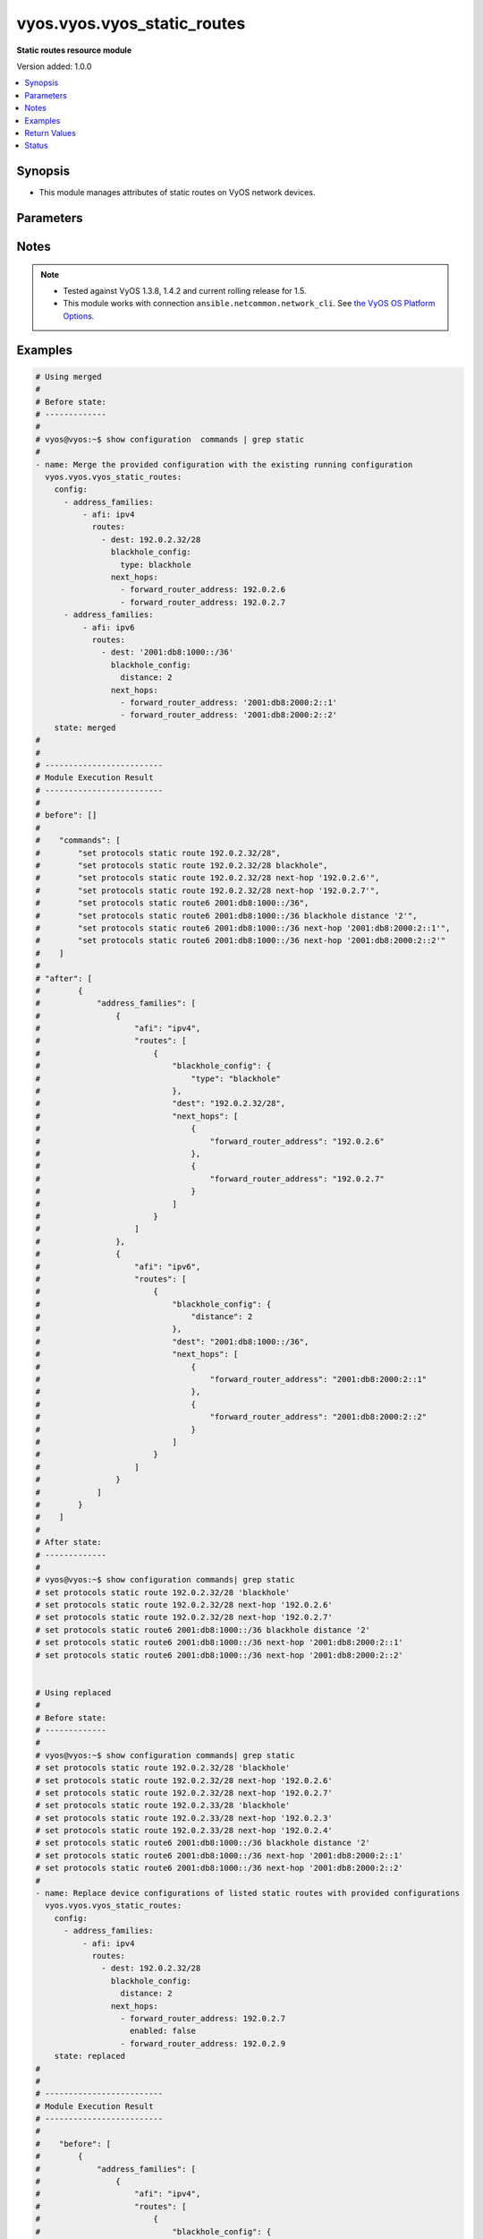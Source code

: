 .. _vyos.vyos.vyos_static_routes_module:


****************************
vyos.vyos.vyos_static_routes
****************************

**Static routes resource module**


Version added: 1.0.0

.. contents::
   :local:
   :depth: 1


Synopsis
--------
- This module manages attributes of static routes on VyOS network devices.




Parameters
----------

.. raw:: html

    <table  border=0 cellpadding=0 class="documentation-table">
        <tr>
            <th colspan="5">Parameter</th>
            <th>Choices/<font color="blue">Defaults</font></th>
            <th width="100%">Comments</th>
        </tr>
            <tr>
                <td colspan="5">
                    <div class="ansibleOptionAnchor" id="parameter-"></div>
                    <b>config</b>
                    <a class="ansibleOptionLink" href="#parameter-" title="Permalink to this option"></a>
                    <div style="font-size: small">
                        <span style="color: purple">list</span>
                         / <span style="color: purple">elements=dictionary</span>
                    </div>
                </td>
                <td>
                </td>
                <td>
                        <div>A provided static route configuration.</div>
                </td>
            </tr>
                                <tr>
                    <td class="elbow-placeholder"></td>
                <td colspan="4">
                    <div class="ansibleOptionAnchor" id="parameter-"></div>
                    <b>address_families</b>
                    <a class="ansibleOptionLink" href="#parameter-" title="Permalink to this option"></a>
                    <div style="font-size: small">
                        <span style="color: purple">list</span>
                         / <span style="color: purple">elements=dictionary</span>
                    </div>
                </td>
                <td>
                </td>
                <td>
                        <div>A dictionary specifying the address family to which the static route(s) belong.</div>
                </td>
            </tr>
                                <tr>
                    <td class="elbow-placeholder"></td>
                    <td class="elbow-placeholder"></td>
                <td colspan="3">
                    <div class="ansibleOptionAnchor" id="parameter-"></div>
                    <b>afi</b>
                    <a class="ansibleOptionLink" href="#parameter-" title="Permalink to this option"></a>
                    <div style="font-size: small">
                        <span style="color: purple">string</span>
                         / <span style="color: red">required</span>
                    </div>
                </td>
                <td>
                        <ul style="margin: 0; padding: 0"><b>Choices:</b>
                                    <li>ipv4</li>
                                    <li>ipv6</li>
                        </ul>
                </td>
                <td>
                        <div>Specifies the type of route.</div>
                </td>
            </tr>
            <tr>
                    <td class="elbow-placeholder"></td>
                    <td class="elbow-placeholder"></td>
                <td colspan="3">
                    <div class="ansibleOptionAnchor" id="parameter-"></div>
                    <b>routes</b>
                    <a class="ansibleOptionLink" href="#parameter-" title="Permalink to this option"></a>
                    <div style="font-size: small">
                        <span style="color: purple">list</span>
                         / <span style="color: purple">elements=dictionary</span>
                    </div>
                </td>
                <td>
                </td>
                <td>
                        <div>A dictionary that specify the static route configurations.</div>
                </td>
            </tr>
                                <tr>
                    <td class="elbow-placeholder"></td>
                    <td class="elbow-placeholder"></td>
                    <td class="elbow-placeholder"></td>
                <td colspan="2">
                    <div class="ansibleOptionAnchor" id="parameter-"></div>
                    <b>blackhole_config</b>
                    <a class="ansibleOptionLink" href="#parameter-" title="Permalink to this option"></a>
                    <div style="font-size: small">
                        <span style="color: purple">dictionary</span>
                    </div>
                </td>
                <td>
                </td>
                <td>
                        <div>Configured to silently discard packets.</div>
                </td>
            </tr>
                                <tr>
                    <td class="elbow-placeholder"></td>
                    <td class="elbow-placeholder"></td>
                    <td class="elbow-placeholder"></td>
                    <td class="elbow-placeholder"></td>
                <td colspan="1">
                    <div class="ansibleOptionAnchor" id="parameter-"></div>
                    <b>distance</b>
                    <a class="ansibleOptionLink" href="#parameter-" title="Permalink to this option"></a>
                    <div style="font-size: small">
                        <span style="color: purple">integer</span>
                    </div>
                </td>
                <td>
                </td>
                <td>
                        <div>Distance for the route.</div>
                </td>
            </tr>
            <tr>
                    <td class="elbow-placeholder"></td>
                    <td class="elbow-placeholder"></td>
                    <td class="elbow-placeholder"></td>
                    <td class="elbow-placeholder"></td>
                <td colspan="1">
                    <div class="ansibleOptionAnchor" id="parameter-"></div>
                    <b>type</b>
                    <a class="ansibleOptionLink" href="#parameter-" title="Permalink to this option"></a>
                    <div style="font-size: small">
                        <span style="color: purple">string</span>
                    </div>
                </td>
                <td>
                </td>
                <td>
                        <div>This is to configure only blackhole.</div>
                </td>
            </tr>

            <tr>
                    <td class="elbow-placeholder"></td>
                    <td class="elbow-placeholder"></td>
                    <td class="elbow-placeholder"></td>
                <td colspan="2">
                    <div class="ansibleOptionAnchor" id="parameter-"></div>
                    <b>dest</b>
                    <a class="ansibleOptionLink" href="#parameter-" title="Permalink to this option"></a>
                    <div style="font-size: small">
                        <span style="color: purple">string</span>
                         / <span style="color: red">required</span>
                    </div>
                </td>
                <td>
                </td>
                <td>
                        <div>An IPv4/v6 address in CIDR notation that specifies the destination network for the static route.</div>
                </td>
            </tr>
            <tr>
                    <td class="elbow-placeholder"></td>
                    <td class="elbow-placeholder"></td>
                    <td class="elbow-placeholder"></td>
                <td colspan="2">
                    <div class="ansibleOptionAnchor" id="parameter-"></div>
                    <b>next_hops</b>
                    <a class="ansibleOptionLink" href="#parameter-" title="Permalink to this option"></a>
                    <div style="font-size: small">
                        <span style="color: purple">list</span>
                         / <span style="color: purple">elements=dictionary</span>
                    </div>
                </td>
                <td>
                </td>
                <td>
                        <div>Next hops to the specified destination.</div>
                </td>
            </tr>
                                <tr>
                    <td class="elbow-placeholder"></td>
                    <td class="elbow-placeholder"></td>
                    <td class="elbow-placeholder"></td>
                    <td class="elbow-placeholder"></td>
                <td colspan="1">
                    <div class="ansibleOptionAnchor" id="parameter-"></div>
                    <b>admin_distance</b>
                    <a class="ansibleOptionLink" href="#parameter-" title="Permalink to this option"></a>
                    <div style="font-size: small">
                        <span style="color: purple">integer</span>
                    </div>
                </td>
                <td>
                </td>
                <td>
                        <div>Distance value for the route.</div>
                </td>
            </tr>
            <tr>
                    <td class="elbow-placeholder"></td>
                    <td class="elbow-placeholder"></td>
                    <td class="elbow-placeholder"></td>
                    <td class="elbow-placeholder"></td>
                <td colspan="1">
                    <div class="ansibleOptionAnchor" id="parameter-"></div>
                    <b>enabled</b>
                    <a class="ansibleOptionLink" href="#parameter-" title="Permalink to this option"></a>
                    <div style="font-size: small">
                        <span style="color: purple">boolean</span>
                    </div>
                </td>
                <td>
                        <ul style="margin: 0; padding: 0"><b>Choices:</b>
                                    <li>no</li>
                                    <li>yes</li>
                        </ul>
                </td>
                <td>
                        <div>Disable IPv4/v6 next-hop static route.</div>
                </td>
            </tr>
            <tr>
                    <td class="elbow-placeholder"></td>
                    <td class="elbow-placeholder"></td>
                    <td class="elbow-placeholder"></td>
                    <td class="elbow-placeholder"></td>
                <td colspan="1">
                    <div class="ansibleOptionAnchor" id="parameter-"></div>
                    <b>forward_router_address</b>
                    <a class="ansibleOptionLink" href="#parameter-" title="Permalink to this option"></a>
                    <div style="font-size: small">
                        <span style="color: purple">string</span>
                    </div>
                </td>
                <td>
                </td>
                <td>
                        <div>The IP address of the next hop that can be used to reach the destination network.</div>
                </td>
            </tr>
            <tr>
                    <td class="elbow-placeholder"></td>
                    <td class="elbow-placeholder"></td>
                    <td class="elbow-placeholder"></td>
                    <td class="elbow-placeholder"></td>
                <td colspan="1">
                    <div class="ansibleOptionAnchor" id="parameter-"></div>
                    <b>interface</b>
                    <a class="ansibleOptionLink" href="#parameter-" title="Permalink to this option"></a>
                    <div style="font-size: small">
                        <span style="color: purple">string</span>
                    </div>
                </td>
                <td>
                </td>
                <td>
                        <div>Name of the outgoing interface.</div>
                </td>
            </tr>




            <tr>
                <td colspan="5">
                    <div class="ansibleOptionAnchor" id="parameter-"></div>
                    <b>running_config</b>
                    <a class="ansibleOptionLink" href="#parameter-" title="Permalink to this option"></a>
                    <div style="font-size: small">
                        <span style="color: purple">string</span>
                    </div>
                </td>
                <td>
                </td>
                <td>
                        <div>This option is used only with state <em>parsed</em>.</div>
                        <div>The value of this option should be the output received from the VyOS device by executing the command <b>show configuration commands | grep static route</b>.</div>
                        <div>The state <em>parsed</em> reads the configuration from <code>running_config</code> option and transforms it into Ansible structured data as per the resource module&#x27;s argspec and the value is then returned in the <em>parsed</em> key within the result.</div>
                </td>
            </tr>
            <tr>
                <td colspan="5">
                    <div class="ansibleOptionAnchor" id="parameter-"></div>
                    <b>state</b>
                    <a class="ansibleOptionLink" href="#parameter-" title="Permalink to this option"></a>
                    <div style="font-size: small">
                        <span style="color: purple">string</span>
                    </div>
                </td>
                <td>
                        <ul style="margin: 0; padding: 0"><b>Choices:</b>
                                    <li><div style="color: blue"><b>merged</b>&nbsp;&larr;</div></li>
                                    <li>replaced</li>
                                    <li>overridden</li>
                                    <li>deleted</li>
                                    <li>gathered</li>
                                    <li>rendered</li>
                                    <li>parsed</li>
                        </ul>
                </td>
                <td>
                        <div>The state of the configuration after module completion.</div>
                </td>
            </tr>
    </table>
    <br/>


Notes
-----

.. note::
   - Tested against VyOS 1.3.8, 1.4.2 and current rolling release for 1.5.
   - This module works with connection ``ansible.netcommon.network_cli``. See `the VyOS OS Platform Options <../network/user_guide/platform_vyos.html>`_.



Examples
--------

.. code-block:: yaml

    # Using merged
    #
    # Before state:
    # -------------
    #
    # vyos@vyos:~$ show configuration  commands | grep static
    #
    - name: Merge the provided configuration with the existing running configuration
      vyos.vyos.vyos_static_routes:
        config:
          - address_families:
              - afi: ipv4
                routes:
                  - dest: 192.0.2.32/28
                    blackhole_config:
                      type: blackhole
                    next_hops:
                      - forward_router_address: 192.0.2.6
                      - forward_router_address: 192.0.2.7
          - address_families:
              - afi: ipv6
                routes:
                  - dest: '2001:db8:1000::/36'
                    blackhole_config:
                      distance: 2
                    next_hops:
                      - forward_router_address: '2001:db8:2000:2::1'
                      - forward_router_address: '2001:db8:2000:2::2'
        state: merged
    #
    #
    # -------------------------
    # Module Execution Result
    # -------------------------
    #
    # before": []
    #
    #    "commands": [
    #        "set protocols static route 192.0.2.32/28",
    #        "set protocols static route 192.0.2.32/28 blackhole",
    #        "set protocols static route 192.0.2.32/28 next-hop '192.0.2.6'",
    #        "set protocols static route 192.0.2.32/28 next-hop '192.0.2.7'",
    #        "set protocols static route6 2001:db8:1000::/36",
    #        "set protocols static route6 2001:db8:1000::/36 blackhole distance '2'",
    #        "set protocols static route6 2001:db8:1000::/36 next-hop '2001:db8:2000:2::1'",
    #        "set protocols static route6 2001:db8:1000::/36 next-hop '2001:db8:2000:2::2'"
    #    ]
    #
    # "after": [
    #        {
    #            "address_families": [
    #                {
    #                    "afi": "ipv4",
    #                    "routes": [
    #                        {
    #                            "blackhole_config": {
    #                                "type": "blackhole"
    #                            },
    #                            "dest": "192.0.2.32/28",
    #                            "next_hops": [
    #                                {
    #                                    "forward_router_address": "192.0.2.6"
    #                                },
    #                                {
    #                                    "forward_router_address": "192.0.2.7"
    #                                }
    #                            ]
    #                        }
    #                    ]
    #                },
    #                {
    #                    "afi": "ipv6",
    #                    "routes": [
    #                        {
    #                            "blackhole_config": {
    #                                "distance": 2
    #                            },
    #                            "dest": "2001:db8:1000::/36",
    #                            "next_hops": [
    #                                {
    #                                    "forward_router_address": "2001:db8:2000:2::1"
    #                                },
    #                                {
    #                                    "forward_router_address": "2001:db8:2000:2::2"
    #                                }
    #                            ]
    #                        }
    #                    ]
    #                }
    #            ]
    #        }
    #    ]
    #
    # After state:
    # -------------
    #
    # vyos@vyos:~$ show configuration commands| grep static
    # set protocols static route 192.0.2.32/28 'blackhole'
    # set protocols static route 192.0.2.32/28 next-hop '192.0.2.6'
    # set protocols static route 192.0.2.32/28 next-hop '192.0.2.7'
    # set protocols static route6 2001:db8:1000::/36 blackhole distance '2'
    # set protocols static route6 2001:db8:1000::/36 next-hop '2001:db8:2000:2::1'
    # set protocols static route6 2001:db8:1000::/36 next-hop '2001:db8:2000:2::2'


    # Using replaced
    #
    # Before state:
    # -------------
    #
    # vyos@vyos:~$ show configuration commands| grep static
    # set protocols static route 192.0.2.32/28 'blackhole'
    # set protocols static route 192.0.2.32/28 next-hop '192.0.2.6'
    # set protocols static route 192.0.2.32/28 next-hop '192.0.2.7'
    # set protocols static route 192.0.2.33/28 'blackhole'
    # set protocols static route 192.0.2.33/28 next-hop '192.0.2.3'
    # set protocols static route 192.0.2.33/28 next-hop '192.0.2.4'
    # set protocols static route6 2001:db8:1000::/36 blackhole distance '2'
    # set protocols static route6 2001:db8:1000::/36 next-hop '2001:db8:2000:2::1'
    # set protocols static route6 2001:db8:1000::/36 next-hop '2001:db8:2000:2::2'
    #
    - name: Replace device configurations of listed static routes with provided configurations
      vyos.vyos.vyos_static_routes:
        config:
          - address_families:
              - afi: ipv4
                routes:
                  - dest: 192.0.2.32/28
                    blackhole_config:
                      distance: 2
                    next_hops:
                      - forward_router_address: 192.0.2.7
                        enabled: false
                      - forward_router_address: 192.0.2.9
        state: replaced
    #
    #
    # -------------------------
    # Module Execution Result
    # -------------------------
    #
    #    "before": [
    #        {
    #            "address_families": [
    #                {
    #                    "afi": "ipv4",
    #                    "routes": [
    #                        {
    #                            "blackhole_config": {
    #                                "type": "blackhole"
    #                            },
    #                            "dest": "192.0.2.32/28",
    #                            "next_hops": [
    #                                {
    #                                    "forward_router_address": "192.0.2.6"
    #                                },
    #                                {
    #                                    "forward_router_address": "192.0.2.7"
    #                                }
    #                            ]
    #                        },
    #                        {
    #                            "blackhole_config": {
    #                                "type": "blackhole"
    #                            },
    #                            "dest": "192.0.2.33/28",
    #                            "next_hops": [
    #                                {
    #                                    "forward_router_address": "192.0.2.3"
    #                                },
    #                                {
    #                                    "forward_router_address": "192.0.2.4"
    #                                }
    #                            ]
    #                        }
    #                    ]
    #                },
    #                {
    #                    "afi": "ipv6",
    #                    "routes": [
    #                        {
    #                            "blackhole_config": {
    #                                "distance": 2
    #                            },
    #                            "dest": "2001:db8:1000::/36",
    #                            "next_hops": [
    #                                {
    #                                    "forward_router_address": "2001:db8:2000:2::1"
    #                                },
    #                                {
    #                                    "forward_router_address": "2001:db8:2000:2::2"
    #                                }
    #                            ]
    #                        }
    #                    ]
    #                }
    #            ]
    #        }
    #    ]
    #
    # "commands": [
    #        "delete protocols static route 192.0.2.32/28 next-hop '192.0.2.6'",
    #        "delete protocols static route 192.0.2.32/28 next-hop '192.0.2.7'",
    #        "set protocols static route 192.0.2.32/28 next-hop 192.0.2.7 'disable'",
    #        "set protocols static route 192.0.2.32/28 next-hop '192.0.2.7'",
    #        "set protocols static route 192.0.2.32/28 next-hop '192.0.2.9'",
    #        "set protocols static route 192.0.2.32/28 blackhole distance '2'"
    #    ]
    #
    #    "after": [
    #        {
    #            "address_families": [
    #                {
    #                    "afi": "ipv4",
    #                    "routes": [
    #                        {
    #                            "blackhole_config": {
    #                                "distance": 2
    #                            },
    #                            "dest": "192.0.2.32/28",
    #                            "next_hops": [
    #                                {
    #                                    "enabled": false,
    #                                    "forward_router_address": "192.0.2.7"
    #                                },
    #                                {
    #                                    "forward_router_address": "192.0.2.9"
    #                                }
    #                            ]
    #                        },
    #                        {
    #                            "blackhole_config": {
    #                                "type": "blackhole"
    #                            },
    #                            "dest": "192.0.2.33/28",
    #                            "next_hops": [
    #                                {
    #                                    "forward_router_address": "192.0.2.3"
    #                                },
    #                                {
    #                                    "forward_router_address": "192.0.2.4"
    #                                }
    #                            ]
    #                        }
    #                    ]
    #                },
    #                {
    #                    "afi": "ipv6",
    #                    "routes": [
    #                        {
    #                            "blackhole_config": {
    #                                "distance": 2
    #                            },
    #                            "dest": "2001:db8:1000::/36",
    #                            "next_hops": [
    #                                {
    #                                    "forward_router_address": "2001:db8:2000:2::1"
    #                                },
    #                                {
    #                                    "forward_router_address": "2001:db8:2000:2::2"
    #                                }
    #                            ]
    #                        }
    #                    ]
    #                }
    #            ]
    #        }
    #    ]
    #
    # After state:
    # -------------
    #
    # vyos@vyos:~$ show configuration commands| grep static
    # set protocols static route 192.0.2.32/28 blackhole distance '2'
    # set protocols static route 192.0.2.32/28 next-hop 192.0.2.7 'disable'
    # set protocols static route 192.0.2.32/28 next-hop '192.0.2.9'
    # set protocols static route 192.0.2.33/28 'blackhole'
    # set protocols static route 192.0.2.33/28 next-hop '192.0.2.3'
    # set protocols static route 192.0.2.33/28 next-hop '192.0.2.4'
    # set protocols static route6 2001:db8:1000::/36 blackhole distance '2'
    # set protocols static route6 2001:db8:1000::/36 next-hop '2001:db8:2000:2::1'
    # set protocols static route6 2001:db8:1000::/36 next-hop '2001:db8:2000:2::2'


    # Using overridden
    #
    # Before state
    # --------------
    #
    # vyos@vyos:~$ show configuration commands| grep static
    # set protocols static route 192.0.2.32/28 blackhole distance '2'
    # set protocols static route 192.0.2.32/28 next-hop 192.0.2.7 'disable'
    # set protocols static route 192.0.2.32/28 next-hop '192.0.2.9'
    # set protocols static route6 2001:db8:1000::/36 blackhole distance '2'
    # set protocols static route6 2001:db8:1000::/36 next-hop '2001:db8:2000:2::1'
    # set protocols static route6 2001:db8:1000::/36 next-hop '2001:db8:2000:2::2'
    #
    - name: Overrides all device configuration with provided configuration
      vyos.vyos.vyos_static_routes:
        config:
          - address_families:
              - afi: ipv4
                routes:
                  - dest: 198.0.2.48/28
                    next_hops:
                      - forward_router_address: 192.0.2.18
        state: overridden
    #
    #
    # -------------------------
    # Module Execution Result
    # -------------------------
    #
    # "before": [
    #        {
    #            "address_families": [
    #                {
    #                    "afi": "ipv4",
    #                    "routes": [
    #                        {
    #                            "blackhole_config": {
    #                                "distance": 2
    #                            },
    #                            "dest": "192.0.2.32/28",
    #                            "next_hops": [
    #                                {
    #                                    "enabled": false,
    #                                    "forward_router_address": "192.0.2.7"
    #                                },
    #                                {
    #                                    "forward_router_address": "192.0.2.9"
    #                                }
    #                            ]
    #                        }
    #                    ]
    #                },
    #                {
    #                    "afi": "ipv6",
    #                    "routes": [
    #                        {
    #                            "blackhole_config": {
    #                                "distance": 2
    #                            },
    #                            "dest": "2001:db8:1000::/36",
    #                            "next_hops": [
    #                                {
    #                                    "forward_router_address": "2001:db8:2000:2::1"
    #                                },
    #                                {
    #                                    "forward_router_address": "2001:db8:2000:2::2"
    #                                }
    #                            ]
    #                        }
    #                    ]
    #                }
    #            ]
    #        }
    #    ]
    #
    #    "commands": [
    #        "delete protocols static route 192.0.2.32/28",
    #        "delete protocols static route6 2001:db8:1000::/36",
    #        "set protocols static route 198.0.2.48/28",
    #        "set protocols static route 198.0.2.48/28 next-hop '192.0.2.18'"
    #
    #
    #    "after": [
    #        {
    #            "address_families": [
    #                {
    #                    "afi": "ipv4",
    #                    "routes": [
    #                        {
    #                            "dest": "198.0.2.48/28",
    #                            "next_hops": [
    #                                {
    #                                    "forward_router_address": "192.0.2.18"
    #                                }
    #                            ]
    #                        }
    #                    ]
    #                }
    #            ]
    #        }
    #    ]
    #
    #
    # After state
    # ------------
    #
    # vyos@vyos:~$ show configuration commands| grep static
    # set protocols static route 198.0.2.48/28 next-hop '192.0.2.18'


    # Using deleted to delete static route based on afi
    #
    # Before state
    # -------------
    #
    # vyos@vyos:~$ show configuration commands| grep static
    # set protocols static route 192.0.2.32/28 'blackhole'
    # set protocols static route 192.0.2.32/28 next-hop '192.0.2.6'
    # set protocols static route 192.0.2.32/28 next-hop '192.0.2.7'
    # set protocols static route6 2001:db8:1000::/36 blackhole distance '2'
    # set protocols static route6 2001:db8:1000::/36 next-hop '2001:db8:2000:2::1'
    # set protocols static route6 2001:db8:1000::/36 next-hop '2001:db8:2000:2::2'
    #
    - name: Delete static route based on afi.
      vyos.vyos.vyos_static_routes:
        config:
          - address_families:
              - afi: ipv4
              - afi: ipv6
        state: deleted
    #
    #
    # ------------------------
    # Module Execution Results
    # ------------------------
    #
    #    "before": [
    #        {
    #            "address_families": [
    #                {
    #                    "afi": "ipv4",
    #                    "routes": [
    #                        {
    #                            "blackhole_config": {
    #                                "type": "blackhole"
    #                            },
    #                            "dest": "192.0.2.32/28",
    #                            "next_hops": [
    #                                {
    #                                    "forward_router_address": "192.0.2.6"
    #                                },
    #                                {
    #                                    "forward_router_address": "192.0.2.7"
    #                                }
    #                            ]
    #                        }
    #                    ]
    #                },
    #                {
    #                    "afi": "ipv6",
    #                    "routes": [
    #                        {
    #                            "blackhole_config": {
    #                                "distance": 2
    #                            },
    #                            "dest": "2001:db8:1000::/36",
    #                            "next_hops": [
    #                                {
    #                                    "forward_router_address": "2001:db8:2000:2::1"
    #                                },
    #                                {
    #                                    "forward_router_address": "2001:db8:2000:2::2"
    #                                }
    #                            ]
    #                        }
    #                    ]
    #                }
    #            ]
    #        }
    #    ]
    #    "commands": [
    #       "delete protocols static route",
    #       "delete protocols static route6"
    #    ]
    #
    # "after": []
    # After state
    # ------------
    # vyos@vyos# run show configuration commands | grep static
    # set protocols 'static'


    # Using deleted to delete all the static routes when passes config is empty
    #
    # Before state
    # -------------
    #
    # vyos@vyos:~$ show configuration commands| grep static
    # set protocols static route 192.0.2.32/28 'blackhole'
    # set protocols static route 192.0.2.32/28 next-hop '192.0.2.6'
    # set protocols static route 192.0.2.32/28 next-hop '192.0.2.7'
    # set protocols static route6 2001:db8:1000::/36 blackhole distance '2'
    # set protocols static route6 2001:db8:1000::/36 next-hop '2001:db8:2000:2::1'
    # set protocols static route6 2001:db8:1000::/36 next-hop '2001:db8:2000:2::2'
    #
    - name: Delete all the static routes.
      vyos.vyos.vyos_static_routes:
        config:
        state: deleted
    #
    #
    # ------------------------
    # Module Execution Results
    # ------------------------
    #
    #    "before": [
    #        {
    #            "address_families": [
    #                {
    #                    "afi": "ipv4",
    #                    "routes": [
    #                        {
    #                            "blackhole_config": {
    #                                "type": "blackhole"
    #                            },
    #                            "dest": "192.0.2.32/28",
    #                            "next_hops": [
    #                                {
    #                                    "forward_router_address": "192.0.2.6"
    #                                },
    #                                {
    #                                    "forward_router_address": "192.0.2.7"
    #                                }
    #                            ]
    #                        }
    #                    ]
    #                },
    #                {
    #                    "afi": "ipv6",
    #                    "routes": [
    #                        {
    #                            "blackhole_config": {
    #                                "distance": 2
    #                            },
    #                            "dest": "2001:db8:1000::/36",
    #                            "next_hops": [
    #                                {
    #                                    "forward_router_address": "2001:db8:2000:2::1"
    #                                },
    #                                {
    #                                    "forward_router_address": "2001:db8:2000:2::2"
    #                                }
    #                            ]
    #                        }
    #                    ]
    #                }
    #            ]
    #        }
    #    ]
    #    "commands": [
    #       "delete protocols static route",
    #       "delete protocols static route6"
    #    ]
    #
    # "after": []
    # After state
    # ------------
    # vyos@vyos# run show configuration commands | grep static
    # set protocols 'static'


    # Using rendered
    #
    #
    - name: Render the commands for provided  configuration
      vyos.vyos.vyos_static_routes:
        config:
          - address_families:
              - afi: ipv4
                routes:
                  - dest: 192.0.2.32/28
                    blackhole_config:
                      type: blackhole
                    next_hops:
                      - forward_router_address: 192.0.2.6
                      - forward_router_address: 192.0.2.7
          - address_families:
              - afi: ipv6
                routes:
                  - dest: '2001:db8:1000::/36'
                    blackhole_config:
                      distance: 2
                    next_hops:
                      - forward_router_address: '2001:db8:2000:2::1'
                      - forward_router_address: '2001:db8:2000:2::2'
        state: rendered
    #
    #
    # -------------------------
    # Module Execution Result
    # -------------------------
    #
    #
    # "rendered": [
    #        "set protocols static route 192.0.2.32/28",
    #        "set protocols static route 192.0.2.32/28 blackhole",
    #        "set protocols static route 192.0.2.32/28 next-hop '192.0.2.6'",
    #        "set protocols static route 192.0.2.32/28 next-hop '192.0.2.7'",
    #        "set protocols static route6 2001:db8:1000::/36",
    #        "set protocols static route6 2001:db8:1000::/36 blackhole distance '2'",
    #        "set protocols static route6 2001:db8:1000::/36 next-hop '2001:db8:2000:2::1'",
    #        "set protocols static route6 2001:db8:1000::/36 next-hop '2001:db8:2000:2::2'"
    #    ]


    # Using parsed
    #
    #
    - name: Parse the provided running configuration
      vyos.vyos.vyos_static_routes:
        running_config: |
          set protocols static route 192.0.2.32/28 'blackhole'
          set protocols static route 192.0.2.32/28 next-hop '192.0.2.6'
          set protocols static route 192.0.2.32/28 next-hop '192.0.2.7'
          set protocols static route6 2001:db8:1000::/36 blackhole distance '2'
          set protocols static route6 2001:db8:1000::/36 next-hop '2001:db8:2000:2::1'
          set protocols static route6 2001:db8:1000::/36 next-hop '2001:db8:2000:2::2'
        state: parsed
    #
    #
    # -------------------------
    # Module Execution Result
    # -------------------------
    #
    #
    # "parsed": [
    #        {
    #            "address_families": [
    #                {
    #                    "afi": "ipv4",
    #                    "routes": [
    #                        {
    #                            "blackhole_config": {
    #                                "distance": 2
    #                            },
    #                            "dest": "192.0.2.32/28",
    #                            "next_hops": [
    #                                {
    #                                    "forward_router_address": "2001:db8:2000:2::2"
    #                                }
    #                            ]
    #                        }
    #                    ]
    #                },
    #                {
    #                    "afi": "ipv6",
    #                    "routes": [
    #                        {
    #                            "blackhole_config": {
    #                                "distance": 2
    #                            },
    #                            "dest": "2001:db8:1000::/36",
    #                            "next_hops": [
    #                                {
    #                                    "forward_router_address": "2001:db8:2000:2::2"
    #                                }
    #                            ]
    #                        }
    #                    ]
    #                }
    #            ]
    #        }
    #    ]


    # Using gathered
    #
    # Before state:
    # -------------
    #
    # vyos@vyos:~$ show configuration commands| grep static
    # set protocols static route 192.0.2.32/28 'blackhole'
    # set protocols static route 192.0.2.32/28 next-hop '192.0.2.6'
    # set protocols static route 192.0.2.32/28 next-hop '192.0.2.7'
    # set protocols static route6 2001:db8:1000::/36 blackhole distance '2'
    # set protocols static route6 2001:db8:1000::/36 next-hop '2001:db8:2000:2::1'
    # set protocols static route6 2001:db8:1000::/36 next-hop '2001:db8:2000:2::2'
    #
    - name: Gather listed static routes with provided configurations
      vyos.vyos.vyos_static_routes:
        config:
        state: gathered
    #
    #
    # -------------------------
    # Module Execution Result
    # -------------------------
    #
    #    "gathered": [
    #        {
    #            "address_families": [
    #                {
    #                    "afi": "ipv4",
    #                    "routes": [
    #                        {
    #                            "blackhole_config": {
    #                                "type": "blackhole"
    #                            },
    #                            "dest": "192.0.2.32/28",
    #                            "next_hops": [
    #                                {
    #                                    "forward_router_address": "192.0.2.6"
    #                                },
    #                                {
    #                                    "forward_router_address": "192.0.2.7"
    #                                }
    #                            ]
    #                        }
    #                    ]
    #                },
    #                {
    #                    "afi": "ipv6",
    #                    "routes": [
    #                        {
    #                            "blackhole_config": {
    #                                "distance": 2
    #                            },
    #                            "dest": "2001:db8:1000::/36",
    #                            "next_hops": [
    #                                {
    #                                    "forward_router_address": "2001:db8:2000:2::1"
    #                                },
    #                                {
    #                                    "forward_router_address": "2001:db8:2000:2::2"
    #                                }
    #                            ]
    #                        }
    #                    ]
    #                }
    #            ]
    #        }
    #    ]
    #
    #
    # After state:
    # -------------
    #
    # vyos@vyos:~$ show configuration commands| grep static
    # set protocols static route 192.0.2.32/28 'blackhole'
    # set protocols static route 192.0.2.32/28 next-hop '192.0.2.6'
    # set protocols static route 192.0.2.32/28 next-hop '192.0.2.7'
    # set protocols static route6 2001:db8:1000::/36 blackhole distance '2'
    # set protocols static route6 2001:db8:1000::/36 next-hop '2001:db8:2000:2::1'
    # set protocols static route6 2001:db8:1000::/36 next-hop '2001:db8:2000:2::2'



Return Values
-------------
Common return values are documented `here <https://docs.ansible.com/ansible/latest/reference_appendices/common_return_values.html#common-return-values>`_, the following are the fields unique to this module:

.. raw:: html

    <table border=0 cellpadding=0 class="documentation-table">
        <tr>
            <th colspan="1">Key</th>
            <th>Returned</th>
            <th width="100%">Description</th>
        </tr>
            <tr>
                <td colspan="1">
                    <div class="ansibleOptionAnchor" id="return-"></div>
                    <b>after</b>
                    <a class="ansibleOptionLink" href="#return-" title="Permalink to this return value"></a>
                    <div style="font-size: small">
                      <span style="color: purple">dictionary</span>
                    </div>
                </td>
                <td>when changed</td>
                <td>
                            <div>The resulting configuration model invocation.</div>
                    <br/>
                        <div style="font-size: smaller"><b>Sample:</b></div>
                        <div style="font-size: smaller; color: blue; word-wrap: break-word; word-break: break-all;">The configuration returned will always be in the same format
     of the parameters above.</div>
                </td>
            </tr>
            <tr>
                <td colspan="1">
                    <div class="ansibleOptionAnchor" id="return-"></div>
                    <b>before</b>
                    <a class="ansibleOptionLink" href="#return-" title="Permalink to this return value"></a>
                    <div style="font-size: small">
                      <span style="color: purple">dictionary</span>
                    </div>
                </td>
                <td>always</td>
                <td>
                            <div>The configuration prior to the model invocation.</div>
                    <br/>
                        <div style="font-size: smaller"><b>Sample:</b></div>
                        <div style="font-size: smaller; color: blue; word-wrap: break-word; word-break: break-all;">The configuration returned will always be in the same format
     of the parameters above.</div>
                </td>
            </tr>
            <tr>
                <td colspan="1">
                    <div class="ansibleOptionAnchor" id="return-"></div>
                    <b>commands</b>
                    <a class="ansibleOptionLink" href="#return-" title="Permalink to this return value"></a>
                    <div style="font-size: small">
                      <span style="color: purple">list</span>
                    </div>
                </td>
                <td>always</td>
                <td>
                            <div>The set of commands pushed to the remote device.</div>
                    <br/>
                        <div style="font-size: smaller"><b>Sample:</b></div>
                        <div style="font-size: smaller; color: blue; word-wrap: break-word; word-break: break-all;">[&quot;set protocols static route 192.0.2.32/28 next-hop &#x27;192.0.2.6&#x27;&quot;, &quot;set protocols static route 192.0.2.32/28 &#x27;blackhole&#x27;&quot;]</div>
                </td>
            </tr>
    </table>
    <br/><br/>


Status
------


Authors
~~~~~~~

- Rohit Thakur (@rohitthakur2590)
